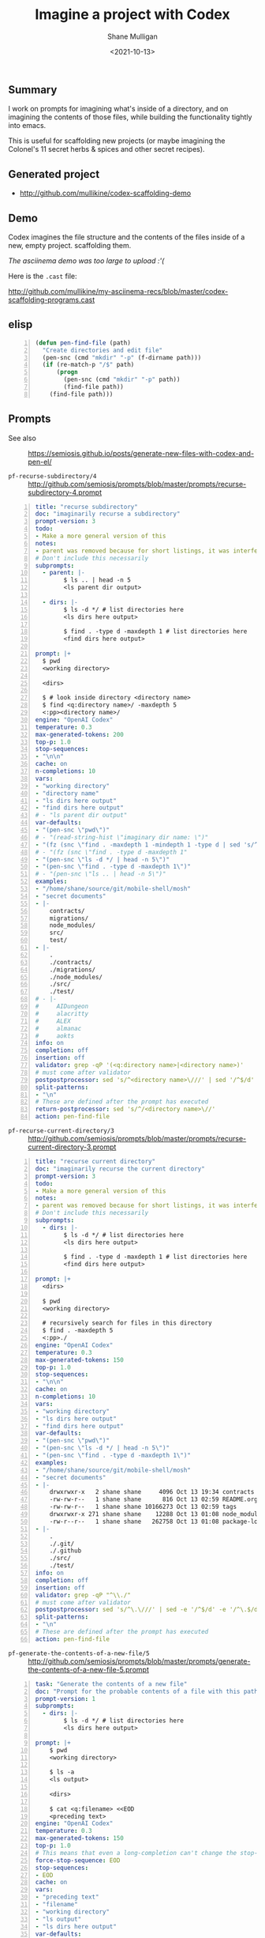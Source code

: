 #+LATEX_HEADER: \usepackage[margin=0.5in]{geometry}
#+OPTIONS: toc:nil

#+HUGO_BASE_DIR: /home/shane/dump/home/shane/notes/ws/blog/blog
#+HUGO_SECTION: ./posts

#+TITLE: Imagine a project with Codex
#+DATE: <2021-10-13>
#+AUTHOR: Shane Mulligan
#+KEYWORDS: codex gpt openai emacs pen

** Summary
I work on prompts for imagining what's inside
of a directory, and on imagining the contents
of those files, while building the
functionality tightly into emacs.

This is useful for scaffolding new projects
(or maybe imagining the Colonel's 11 secret
herbs & spices and other secret recipes).

** Generated project
- http://github.com/mullikine/codex-scaffolding-demo

** Demo
Codex imagines the file structure and the contents of the files inside of a new, empty project.
scaffolding them.

/The asciinema demo was too large to upload :'(/

Here is the =.cast= file:

http://github.com/mullikine/my-asciinema-recs/blob/master/codex-scaffolding-programs.cast

** elisp
#+BEGIN_SRC emacs-lisp -n :async :results verbatim code
  (defun pen-find-file (path)
    "Create directories and edit file"
    (pen-snc (cmd "mkdir" "-p" (f-dirname path)))
    (if (re-match-p "/$" path)
        (progn
          (pen-snc (cmd "mkdir" "-p" path))
          (find-file path))
      (find-file path)))
#+END_SRC

** Prompts
+ See also :: https://semiosis.github.io/posts/generate-new-files-with-codex-and-pen-el/

+ =pf-recurse-subdirectory/4= :: http://github.com/semiosis/prompts/blob/master/prompts/recurse-subdirectory-4.prompt

#+BEGIN_SRC yaml -n :async :results verbatim code
  title: "recurse subdirectory"
  doc: "imaginarily recurse a subdirectory"
  prompt-version: 3
  todo:
  - Make a more general version of this
  notes:
  - parent was removed because for short listings, it was interfering
  # Don't include this necessarily
  subprompts:
    - parent: |-
          $ ls .. | head -n 5
          <ls parent dir output>
          
    - dirs: |-
          $ ls -d */ # list directories here
          <ls dirs here output>
  
          $ find . -type d -maxdepth 1 # list directories here
          <find dirs here output>
          
  prompt: |+
    $ pwd
    <working directory>
  
    <dirs>
  
    $ # look inside directory <directory name>
    $ find <q:directory name>/ -maxdepth 5
    <:pp><directory name>/
  engine: "OpenAI Codex"
  temperature: 0.3
  max-generated-tokens: 200
  top-p: 1.0
  stop-sequences:
  - "\n\n"
  cache: on
  n-completions: 10
  vars:
  - "working directory"
  - "directory name"
  - "ls dirs here output"
  - "find dirs here output"
  # - "ls parent dir output"
  var-defaults:
  - "(pen-snc \"pwd\")"
  # - "(read-string-hist \"imaginary dir name: \")"
  - "(fz (snc \"find . -maxdepth 1 -mindepth 1 -type d | sed 's/^\\\\.\\\\///'\") nil nil \"imagine dir contents: \")"
  # - "(fz (snc \"find . -type d -maxdepth 1"
  - "(pen-snc \"ls -d */ | head -n 5\")"
  - "(pen-snc \"find . -type d -maxdepth 1\")"
  # - "(pen-snc \"ls .. | head -n 5\")"
  examples:
  - "/home/shane/source/git/mobile-shell/mosh"
  - "secret documents"
  - |-
      contracts/
      migrations/
      node_modules/
      src/
      test/
  - |-
      .
      ./contracts/
      ./migrations/
      ./node_modules/
      ./src/
      ./test/
  # - |-
  #     AIDungeon
  #     alacritty
  #     ALEX
  #     almanac
  #     aokts
  info: on
  completion: off
  insertion: off
  validator: grep -qP '(<q:directory name>|<directory name>)'
  # must come after validator
  postpostprocessor: sed 's/^<directory name>\///' | sed '/^$/d'
  split-patterns:
  - "\n"
  # These are defined after the prompt has executed
  return-postprocessor: sed 's/^/<directory name>\//'
  action: pen-find-file
#+END_SRC

+ =pf-recurse-current-directory/3= :: http://github.com/semiosis/prompts/blob/master/prompts/recurse-current-directory-3.prompt

#+BEGIN_SRC yaml -n :async :results verbatim code
  title: "recurse current directory"
  doc: "imaginarily recurse the current directory"
  prompt-version: 3
  todo:
  - Make a more general version of this
  notes:
  - parent was removed because for short listings, it was interfering
  # Don't include this necessarily
  subprompts:
    - dirs: |-
          $ ls -d */ # list directories here
          <ls dirs here output>
  
          $ find . -type d -maxdepth 1 # list directories here
          <find dirs here output>
  
  prompt: |+
    <dirs>
  
    $ pwd
    <working directory>
  
    # recursively search for files in this directory
    $ find . -maxdepth 5
    <:pp>./
  engine: "OpenAI Codex"
  temperature: 0.3
  max-generated-tokens: 150
  top-p: 1.0
  stop-sequences:
  - "\n\n"
  cache: on
  n-completions: 10
  vars:
  - "working directory"
  - "ls dirs here output"
  - "find dirs here output"
  var-defaults:
  - "(pen-snc \"pwd\")"
  - "(pen-snc \"ls -d */ | head -n 5\")"
  - "(pen-snc \"find . -type d -maxdepth 1\")"
  examples:
  - "/home/shane/source/git/mobile-shell/mosh"
  - "secret documents"
  - |-
      drwxrwxr-x   2 shane shane     4096 Oct 13 19:34 contracts
      -rw-rw-r--   1 shane shane      816 Oct 13 02:59 README.org
      -rw-rw-r--   1 shane shane 10166273 Oct 13 02:59 tags
      drwxrwxr-x 271 shane shane    12288 Oct 13 01:08 node_modules
      -rw-r--r--   1 shane shane   262758 Oct 13 01:08 package-lock.json
  - |-
      .
      ./.git/
      ./.github
      ./src/
      ./test/
  info: on
  completion: off
  insertion: off
  validator: grep -qP "^\\./"
  # must come after validator
  postpostprocessor: sed 's/^\.\///' | sed -e '/^$/d' -e '/^\.$/d'
  split-patterns:
  - "\n"
  # These are defined after the prompt has executed
  action: pen-find-file
#+END_SRC

+ =pf-generate-the-contents-of-a-new-file/5= :: http://github.com/semiosis/prompts/blob/master/prompts/generate-the-contents-of-a-new-file-5.prompt

#+BEGIN_SRC yaml -n :async :results verbatim code
  task: "Generate the contents of a new file"
  doc: "Prompt for the probable contents of a file with this path and sibling files"
  prompt-version: 1
  subprompts:
    - dirs: |-
          $ ls -d */ # list directories here
          <ls dirs here output>
          
  prompt: |+
      $ pwd
      <working directory>
  
      $ ls -a
      <ls output>
  
      <dirs>
  
      $ cat <q:filename> <<EOD
      <preceding text>
  engine: "OpenAI Codex"
  temperature: 0.3
  max-generated-tokens: 150
  top-p: 1.0
  # This means that even a long-completion can't change the stop-sequence
  force-stop-sequence: EOD
  stop-sequences:
  - EOD
  cache: on
  vars:
  - "preceding text"
  - "filename"
  - "working directory"
  - "ls output"
  - "ls dirs here output"
  var-defaults:
  - "(pen-preceding-text)"
  - "(f-basename (get-path))"
  - "(pen-snc \"pwd\")"
  - "(pen-snc \"ls -a\")"
  - "(pen-snc \"ls -d */ | head -n 5\")"
  examples:
  - ""
  - ".gitignore"
  - "/home/mullikine/codex-scaffolding-demo"
  - ".\nLICENSE.md"
  - |-
      contracts/
      migrations/
      node_modules/
      src/
      test/
  filter: off
  info: off
  completion: on
  insertion: on
#+END_SRC